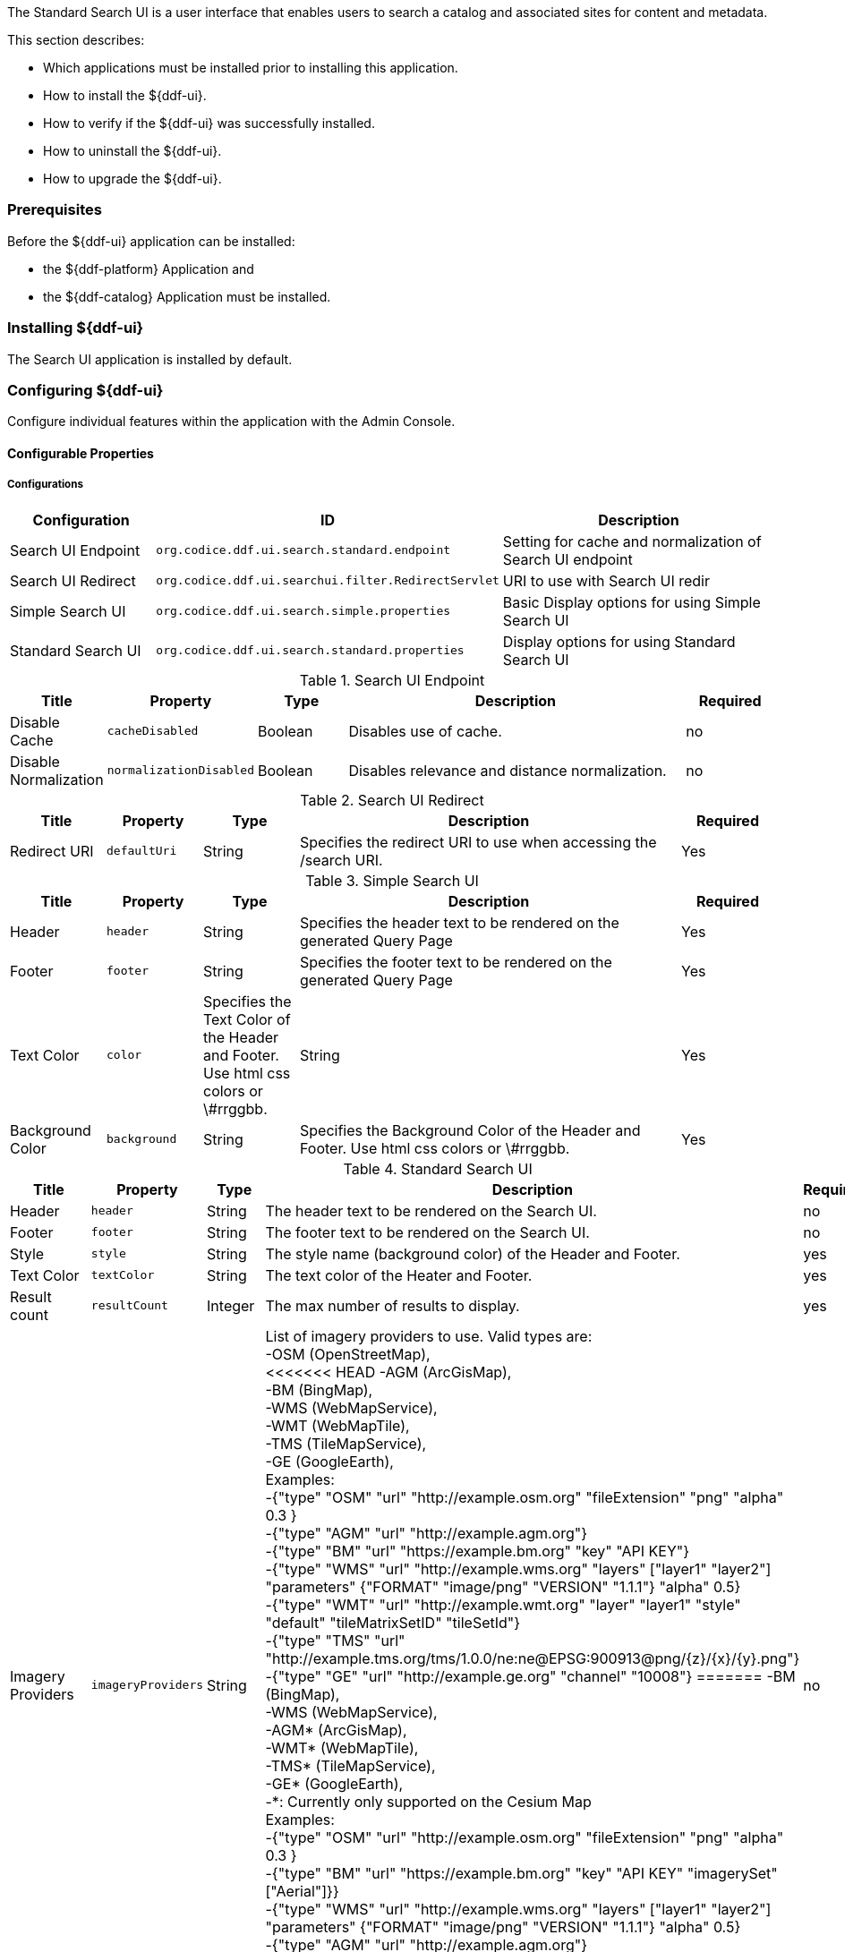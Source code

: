 
The Standard Search UI is a user interface that enables users to search a catalog and associated sites for content and metadata.

This section describes:

* Which applications must be installed prior to installing this application.
* How to install the ${ddf-ui}.
* How to verify if the ${ddf-ui} was successfully installed.
* How to uninstall the ${ddf-ui}.
* How to upgrade the ${ddf-ui}.

=== Prerequisites

Before the ${ddf-ui} application can be installed:

* the ${ddf-platform} Application and
* the ${ddf-catalog} Application must be installed.

=== Installing ${ddf-ui}

The Search UI application is installed by default.

=== Configuring ${ddf-ui}

Configure individual features within the application with the
Admin Console.

==== Configurable Properties

===== Configurations

[cols="1,2m,2" options="header"]
|===
|Configuration
|ID
|Description

|Search UI Endpoint
|org.codice.ddf.ui.search.standard.endpoint
|Setting for cache and normalization of Search UI endpoint

|Search UI Redirect
|org.codice.ddf.ui.searchui.filter.RedirectServlet
|URI to use with Search UI redir

|Simple Search UI
|org.codice.ddf.ui.search.simple.properties
|Basic Display options for using Simple Search UI

|Standard Search UI
|org.codice.ddf.ui.search.standard.properties
|Display options for using Standard Search UI
 
|===

.Search UI Endpoint
[cols="1,1m,1,4,1" options="header"]
|===
|Title
|Property
|Type
|Description
|Required

|Disable Cache
|cacheDisabled
|Boolean
|Disables use of cache.
|no

|Disable Normalization
|normalizationDisabled
|Boolean
|Disables relevance and distance normalization.
|no

|===

.Search UI Redirect
[cols="1,1m,1,4,1" options="header"]
|===
|Title
|Property
|Type
|Description
|Required

|Redirect URI
|defaultUri
|String
|Specifies the redirect URI to use when accessing the /search URI.
|Yes

|===

.Simple Search UI
[cols="1,1m,1,4,1" options="header"]
|===
|Title
|Property
|Type
|Description
|Required

|Header
|header
|String
|Specifies the header text to be rendered on the generated Query Page
|Yes

|Footer
|footer
|String
|Specifies the footer text to be rendered on the generated Query Page
|Yes

|Text Color
|color
|Specifies the Text Color of the Header and Footer. Use html css colors or \#rrggbb.
|String
|Yes

|Background Color
|background
|String
|Specifies the Background Color of the Header and Footer.  Use html css colors or \#rrggbb.
|Yes

|===

.Standard Search UI
[cols="1,1m,1,4,1" options="header"]
|===
|Title
|Property
|Type
|Description
|Required

|Header
|header
|String
|The header text to be rendered on the Search UI.
|no

|Footer
|footer
|String
|The footer text to be rendered on the Search UI.
|no

|Style
|style
|String
|The style name (background color) of the Header and Footer.
|yes

|Text Color
|textColor
|String
|The text color of the Heater and Footer.
|yes

|Result count
|resultCount
|Integer
|The max number of results to display.
|yes

|Imagery Providers
|imageryProviders
|String
|List of imagery providers to use. Valid types are: +
 -OSM (OpenStreetMap), +
<<<<<<< HEAD
 -AGM (ArcGisMap), +
 -BM (BingMap), +
 -WMS (WebMapService), +
 -WMT (WebMapTile), +
 -TMS (TileMapService), +
 -GE (GoogleEarth), +
 Examples: +
 -{"type" "OSM" "url" "http://example.osm.org" "fileExtension" "png" "alpha" 0.3 } +
 -{"type" "AGM" "url" "http://example.agm.org"} +
 -{"type" "BM" "url" "https://example.bm.org" "key" "API KEY"} +
 -{"type" "WMS" "url" "http://example.wms.org" "layers" ["layer1" "layer2"] "parameters" {"FORMAT" "image/png" "VERSION" "1.1.1"} "alpha" 0.5} +
 -{"type" "WMT" "url" "http://example.wmt.org" "layer" "layer1" "style" "default" "tileMatrixSetID" "tileSetId"} +
 -{"type" "TMS" "url" "http://example.tms.org/tms/1.0.0/ne:ne@EPSG:900913@png/{z}/{x}/{y}.png"} +
 -{"type" "GE" "url" "http://example.ge.org" "channel" "10008"}
=======
 -BM (BingMap), +
 -WMS (WebMapService), +
 -AGM* (ArcGisMap), +
 -WMT* (WebMapTile), +
 -TMS* (TileMapService), +
 -GE* (GoogleEarth), +
 -*: Currently only supported on the Cesium Map +
 Examples: +
 -{"type" "OSM" "url" "http://example.osm.org" "fileExtension" "png" "alpha" 0.3 } +
 -{"type" "BM" "url" "https://example.bm.org" "key" "API KEY" "imagerySet" ["Aerial"]}} +
 -{"type" "WMS" "url" "http://example.wms.org" "layers" ["layer1" "layer2"] "parameters" {"FORMAT" "image/png" "VERSION" "1.1.1"} "alpha" 0.5} +
 -{"type" "AGM" "url" "http://example.agm.org"} +
 -{"type" "TMS" "url" "http://example.tms.org/tms/1.0.0/ne:ne@EPSG:900913@png/{z}/{x}/{y}.png"} +
 -{"type" "GE" "url" "http://example.ge.org" "channel" "10008"} +
 -{"type" "WMT" "url" "http://example.wmt.org" "layer" "layer1" "style" "default" "tileMatrixSetID" "tileSetId"}
>>>>>>> master
|no

|Terrain Providers
|terrainProvider
|String
|Terrain provider to use for height data. Valid types are: +
 -CT (CesiumTerrain), +
 -AGS (ArcGisImageServer), +
 -VRW (VRTheWorld).
 -
 -Example: +
 -{"type" "CT" "url" "http://example.com"}
|no

|Map Projection
|projection
|String
|Projection of imagery providers
|no

|Connection timeout
|timeout
|Integer
|The WMS connection timeout.
|yes

|Show sign in
|signIn
|Boolean
|Whether or not to authenticate users.
|no

|Show tasks
|task
|Boolean
|Whether or not to display progress of background tasks.
|no

|Show Gazetteer
|gazetteer
|Boolean
|Whether or not to show gazetteer for searching place names.
|no

|Show Uploader
|ingest
|Boolean
|Whether or not to show upload menu for adding new metadata.
|no

|Type Name Mapping
|typeNameMapping
|String[]
|The mapping of content types to displayed names.
|no

|===

==== Upgrading

Upgrading to a newer version of the app can be performed by the Admin Console.

=== Troubleshooting ${ddf-ui}

==== Deleted Records Are Being Displayed In The Standard Search UI's Search Results

When queries are issued by the Standard Search UI, the query results that are returned are also cached in an internal Solr database for faster retrieval when the same query may be issued in the future.
As records are deleted from the catalog provider, this Solr cache is kept in sync by also deleting the same records from the cache if they exist.

Sometimes the cache may get out of sync with the catalog provider such that records that should have been deleted are not.
When this occurs, users of the Standard Search UI may see stale results since these records that should have been deleted are being returned from the cache.
Records in the cache can be manually deleted using the URL commands listed below from a browser.
In these command URLs, `metacard_cache` is the name of the Solr query cache.

* To delete all of the records in the Solr cache:

.Deletion of all records in Solr query cache
----
${secure_url}/solr/metacard_cache/update?stream.body=<delete><query>*:*</query></delete>&commit=true
----
* To delete a specific record in the Solr cache by ID (specified by the original_id_txt field):

.Deletion of record in Solr query cache by ID
----
${secure_url}/solr/metacard_cache/update?stream.body=<delete><query>original_id_txt:50ffd32b21254c8a90c15fccfb98f139</query></delete>&commit=true
----
* To delete record(s) in the Solr cache using a query on a field in the record(s) - in this example, the `title_txt` field is being used with wildcards to search for any records with word remote in the title:

.Deletion of records in Solr query cache using search criteria
----
${secure_url}/solr/metacard_cache/update?stream.body=<delete><query>title_txt:*remote*</query></delete>&commit=true
----
